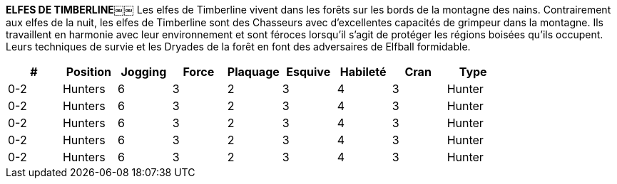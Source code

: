 *ELFES DE TIMBERLINE*￼￼
Les elfes de Timberline vivent dans les forêts sur les bords de la montagne des nains. Contrairement aux elfes de la nuit, les elfes de Timberline sont des Chasseurs avec d'excellentes capacités de grimpeur dans la montagne. Ils travaillent en harmonie avec leur environnement et sont féroces lorsqu'il s'agit de protéger les régions boisées qu'ils occupent. Leurs techniques de survie et les Dryades de la forêt  en font des adversaires de Elfball formidable.

[options=header,frame=topbot,grid=none,cols="^.^,^.^,^.^,^.^,^.^,^.^,^.^,^.^,^.^"]
|===
|#|Position|Jogging|Force|Plaquage|Esquive|Habileté|Cran|Type
| 0-2 | Hunters | 6 | 3 | 2 | 3 | 4 | 3 | Hunter
| 0-2 | Hunters | 6 | 3 | 2 | 3 | 4 | 3 | Hunter
| 0-2 | Hunters | 6 | 3 | 2 | 3 | 4 | 3 | Hunter
| 0-2 | Hunters | 6 | 3 | 2 | 3 | 4 | 3 | Hunter
| 0-2 | Hunters | 6 | 3 | 2 | 3 | 4 | 3 | Hunter
|===
